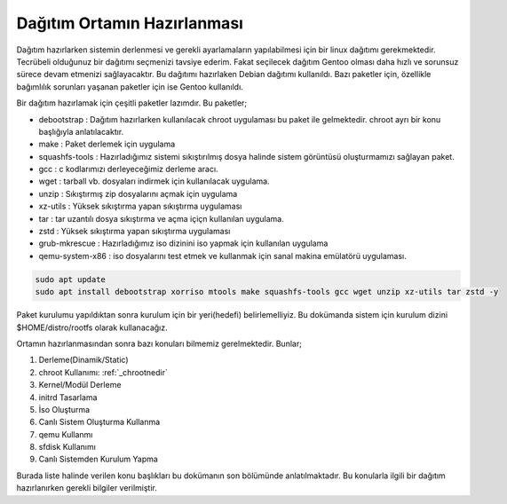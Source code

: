 .. _dagitimortamininhazirlanmasi:

Dağıtım Ortamın Hazırlanması
++++++++++++++++++++++++++++

Dağıtım hazırlarken sistemin derlenmesi ve gerekli ayarlamaların yapılabilmesi için bir linux dağıtımı gerekmektedir. Tecrübeli olduğunuz bir dağıtımı seçmenizi tavsiye ederim. Fakat seçilecek dağıtım Gentoo olması daha hızlı ve sorunsuz sürece devam etmenizi sağlayacaktır.
Bu dağıtımı hazırlaken Debian dağıtımı kullanıldı. Bazı paketler için, özellikle bağımlılık sorunları yaşanan paketler için ise Gentoo kullanıldı.

Bir dağıtım hazırlamak için çeşitli paketler lazımdır. Bu paketler;

- debootstrap	: Dağıtım hazırlarken kullanılacak chroot uygulaması bu paket ile gelmektedir. chroot ayrı bir konu başlığıyla anlatılacaktır.
- make		: Paket derlemek için uygulama
- squashfs-tools	: Hazırladığımız sistemi sıkıştırılmış dosya halinde sistem görüntüsü oluşturmamızı sağlayan paket.
- gcc		: c kodlarımızı derleyeceğimiz derleme aracı.
- wget		: tarball vb. dosyaları indirmek için kullanılacak uygulama.
- unzip		: Sıkıştırmış zip dosyalarını açmak için uygulama
- xz-utils	: Yüksek sıkıştırma yapan sıkıştırma uygulaması
- tar		: tar uzantılı dosya sıkıştırma ve açma içiçn kullanılan uygulama.
- zstd		: Yüksek sıkıştırma yapan sıkıştırma uygulaması 
- grub-mkrescue : Hazırladığımız iso dizinini iso yapmak için kullanılan uygulama
- qemu-system-x86	: iso dosyalarını test etmek ve kullanmak için sanal makina emülatörü uygulaması.


.. code-block:: shell

	sudo apt update
	sudo apt install debootstrap xorriso mtools make squashfs-tools gcc wget unzip xz-utils tar zstd -y

Paket kurulumu yapıldıktan sonra kurulum için bir yeri(hedefi) belirlemelliyiz. Bu dokümanda sistem için kurulum dizini $HOME/distro/rootfs olarak kullanacağız.

Ortamın hazırlanmasından sonra bazı konuları bilmemiz gerelmektedir. Bunlar; 

1. Derleme(Dinamik/Static) 
2. chroot Kullanımı: :ref:`_chrootnedir` 
3. Kernel/Modül Derleme
4. initrd Tasarlama
5. İso Oluşturma
6. Canlı Sistem Oluşturma Kullanma
7. qemu Kullanmı
8. sfdisk Kullanımı
9. Canlı Sistemden Kurulum Yapma

Burada liste halinde verilen konu başlıkları bu dokümanın son bölümünde anlatılmaktadır. Bu konularla ilgili bir dağıtım hazırlanırken gerekli bilgiler verilmiştir.




.. raw:: pdf

   PageBreak

